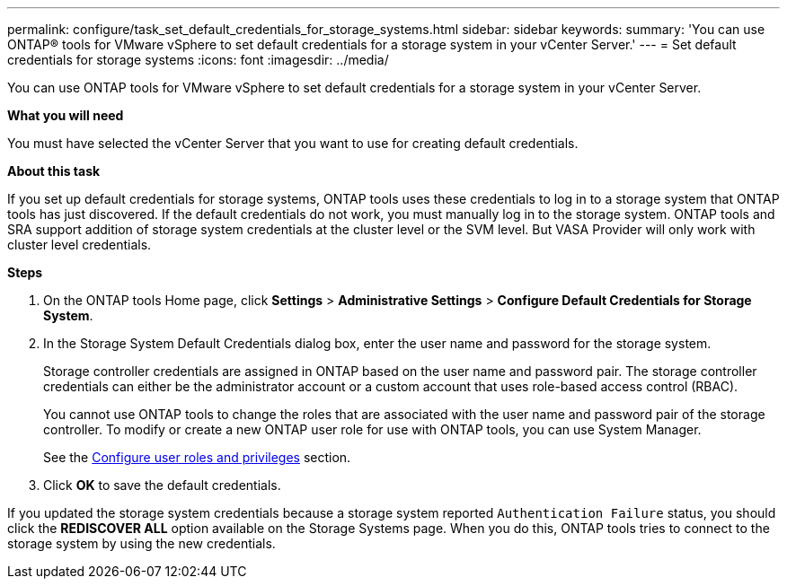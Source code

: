 ---
permalink: configure/task_set_default_credentials_for_storage_systems.html
sidebar: sidebar
keywords:
summary: 'You can use ONTAP® tools for VMware vSphere to set default credentials for a storage system in your vCenter Server.'
---
= Set default credentials for storage systems
:icons: font
:imagesdir: ../media/

[.lead]
You can use ONTAP tools for VMware vSphere to set default credentials for a storage system in your vCenter Server.

*What you will need*

You must have selected the vCenter Server that you want to use for creating default credentials.

*About this task*

If you set up default credentials for storage systems, ONTAP tools uses these credentials to log in to a storage system that ONTAP tools has just discovered. If the default credentials do not work, you must manually log in to the storage system. ONTAP tools and SRA support addition of storage system credentials at the cluster level or the SVM level. But VASA Provider will only work with cluster level credentials.

*Steps*

. On the ONTAP tools Home page, click *Settings* > *Administrative Settings* > *Configure Default Credentials for Storage System*.
. In the Storage System Default Credentials dialog box, enter the user name and password for the storage system.
+
Storage controller credentials are assigned in ONTAP based on the user name and password pair. The storage controller credentials can either be the administrator account or a custom account that uses role-based access control (RBAC).
+
You cannot use ONTAP tools to change the roles that are associated with the user name and password pair of the storage controller. To modify or create a new ONTAP user role for use with ONTAP tools, you can use System Manager.
+
See the link:..configure/task_configure_user_role_and_privileges.html[Configure user roles and privileges]
 section.

. Click *OK* to save the default credentials.

If you updated the storage system credentials because a storage system reported `Authentication Failure` status, you should click the *REDISCOVER ALL* option available on the Storage Systems page. When you do this, ONTAP tools tries to connect to the storage system by using the new credentials.
